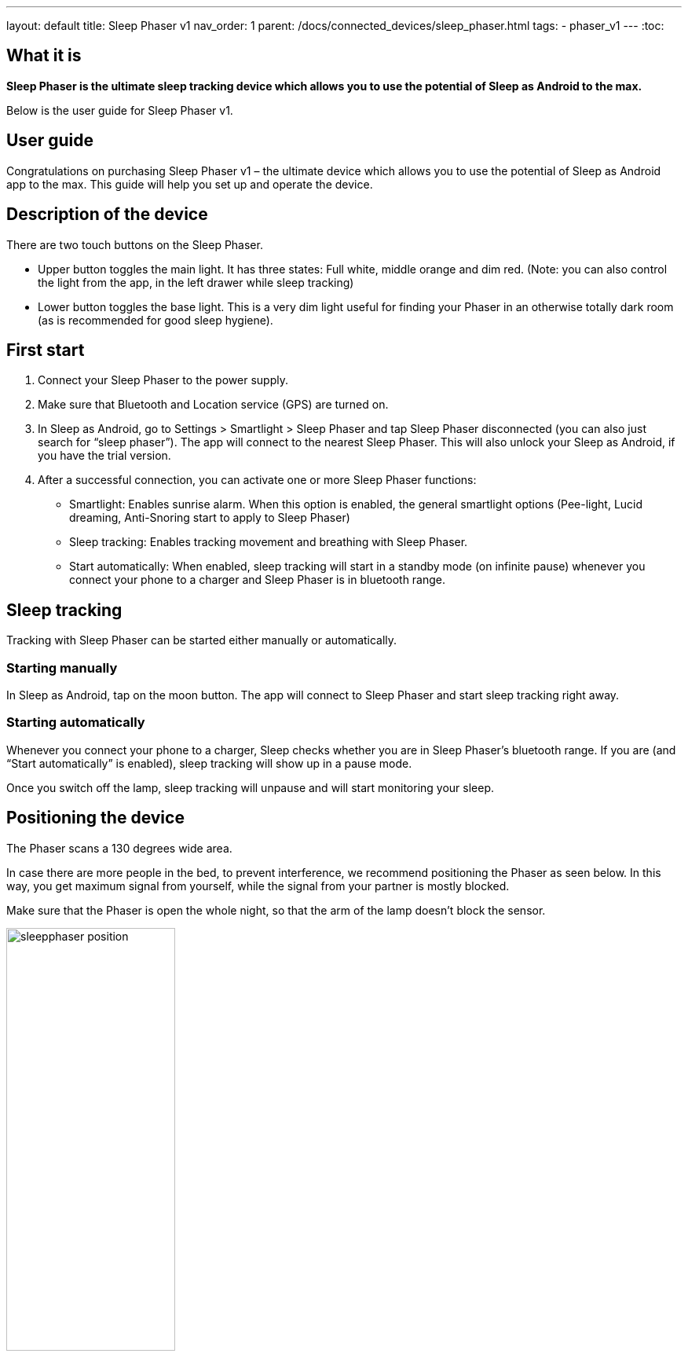 ---
layout: default
title: Sleep Phaser v1
nav_order: 1
parent: /docs/connected_devices/sleep_phaser.html
tags:
- phaser_v1
---
:toc:

## What it is
*Sleep Phaser is the ultimate sleep tracking device which allows you to use the potential of Sleep as Android to the max.*

Below is the user guide for Sleep Phaser v1.

## User guide

Congratulations on purchasing Sleep Phaser v1 – the ultimate device which allows you to use the potential of Sleep as Android app to the max. This guide will help you set up and operate the device.

## Description of the device
There are two touch buttons on the Sleep Phaser.

* Upper button toggles the main light. It has three states: Full white, middle orange and dim red. (Note: you can also control the light from the app, in the left drawer while sleep tracking)
* Lower button toggles the base light. This is a very dim light useful for finding your Phaser in an otherwise totally dark room (as is recommended for good sleep hygiene).

## First start
1. Connect your Sleep Phaser to the power supply.
2. Make sure that Bluetooth and Location service (GPS) are turned on.
3. In Sleep as Android, go to Settings > Smartlight > Sleep Phaser and tap Sleep Phaser disconnected (you can also just search for “sleep phaser”). The app will connect to the nearest Sleep Phaser. This will also unlock your Sleep as Android, if you have the trial version.
4. After a successful connection, you can activate one or more Sleep Phaser functions:
  * Smartlight: Enables sunrise alarm. When this option is enabled, the general smartlight options (Pee-light, Lucid dreaming, Anti-Snoring start to apply to Sleep Phaser)
  * Sleep tracking: Enables tracking movement and breathing with Sleep Phaser.
  * Start automatically: When enabled, sleep tracking will start in a standby mode (on infinite pause) whenever you connect your phone to a charger and Sleep Phaser is in bluetooth range.

## Sleep tracking
Tracking with Sleep Phaser can be started either manually or automatically.

### Starting manually
In Sleep as Android, tap on the moon button. The app will connect to Sleep Phaser and start sleep tracking right away.

### Starting automatically
Whenever you connect your phone to a charger, Sleep checks whether you are in Sleep Phaser’s bluetooth range. If you are (and “Start automatically” is enabled), sleep tracking will show up in a pause mode.

Once you switch off the lamp, sleep tracking will unpause and will start monitoring your sleep.

## Positioning the device
The Phaser scans a 130 degrees wide area.

In case there are more people in the bed, to prevent interference, we recommend positioning the Phaser as seen below. In this way, you get maximum signal from yourself, while the signal from your partner is mostly blocked.

Make sure that the Phaser is open the whole night, so that the arm of the lamp doesn’t block the sensor.

image:sleepphaser_position.png[width=50%]

## Tracking with two Sleep Phasers (pair tracking)
To track two people in one bed with two Phasers (Dual Phasers), make sure to enable Settings > Sleep tracking > Pair tracking on both phones and also tap Find partner simultaneously on both phones.

Position the Phasers as indicated in the image below.

image:sleepphaser_position_pair.png[width=50%]

Pair tracking cross-checks signals from both Phasers against each other and cleans them out so any signal from your partner is removed from your data.
For more details, see <</docs/sleep_advanced/pair_tracking#,Pair tracking>>.

### Controlling the light directly
You can control the light from the https://play.google.com/store/apps/details?id=com.hecz.sleepphasercontrol[Sleep Phaser Remote Control].
This app can also alter a few internal settings of the Phaser and do firmware upgrades.

## Troubleshooting
Things to check before any troubleshooting:

* make sure to install the latest version of Sleep as > Android (either from Play Store or from here)
* make sure that you have Location (GPS) enabled – for some reason, Android needs this enabled to do a successful Bluetooth Low Energy scan
* make sure that you power the Sleep Phaser with at least 1A charger
